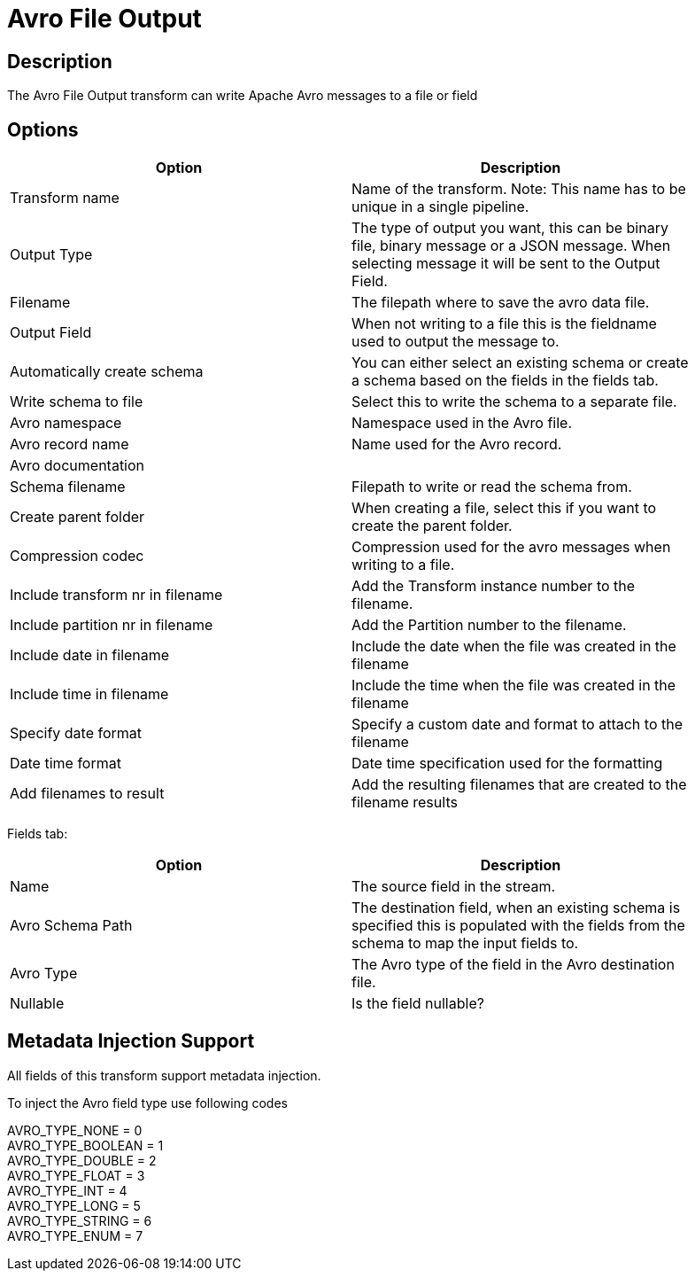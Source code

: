 ////
Licensed to the Apache Software Foundation (ASF) under one
or more contributor license agreements.  See the NOTICE file
distributed with this work for additional information
regarding copyright ownership.  The ASF licenses this file
to you under the Apache License, Version 2.0 (the
"License"); you may not use this file except in compliance
with the License.  You may obtain a copy of the License at
  http://www.apache.org/licenses/LICENSE-2.0
Unless required by applicable law or agreed to in writing,
software distributed under the License is distributed on an
"AS IS" BASIS, WITHOUT WARRANTIES OR CONDITIONS OF ANY
KIND, either express or implied.  See the License for the
specific language governing permissions and limitations
under the License.
////
:documentationPath: /pipeline/transforms/
:language: en_US
:description: The Avro File Output transform can write Apache Avro messages to a file or field

= Avro File Output

== Description

The Avro File Output transform can write Apache Avro messages to a file or field

== Options

[width="90%",options="header"]
|===

|Option|Description

|Transform name
|Name of the transform.
Note: This name has to be unique in a single pipeline.

|Output Type
|The type of output you want, this can be binary file, binary message or a JSON message. When selecting message it will be sent to the Output Field.

|Filename
|The filepath where to save the avro data file.

|Output Field
|When not writing to a file this is the fieldname used to output the message to.

|Automatically create schema
|You can either select an existing schema or create a schema based on the fields in the fields tab.

|Write schema to file
|Select this to write the schema to a separate file.

|Avro namespace
|Namespace used in the Avro file.

|Avro record name
|Name used for the Avro record.

|Avro documentation
|

|Schema filename
|Filepath to write or read the schema from.

|Create parent folder
|When creating a file, select this if you want to create the parent folder.

|Compression codec
|Compression used for the avro messages when writing to a file.

|Include transform nr in filename
|Add the Transform instance number to the filename.

|Include partition nr in filename
|Add the Partition number to the filename.

|Include date in filename
|Include the date when the file was created in the filename

|Include time in filename
|Include the time when the file was created in the filename

|Specify date format
|Specify a custom date and format to attach to the filename

|Date time format
|Date time specification used for the formatting

|Add filenames to result
|Add the resulting filenames that are created to the filename results

|===

Fields tab:

[width="90%",options="header"]
|===
|Option|Description

|Name
|The source field in the stream.

|Avro Schema Path
|The destination field, when an existing schema is specified this is populated with the fields from the schema to map the input fields to.

|Avro Type
|The Avro type of the field in the Avro destination file.

|Nullable
|Is the field nullable?

|===
== Metadata Injection Support

All fields of this transform support metadata injection.

To inject the Avro field type use following codes

AVRO_TYPE_NONE = 0 +
AVRO_TYPE_BOOLEAN = 1 +
AVRO_TYPE_DOUBLE = 2 +
AVRO_TYPE_FLOAT = 3 +
AVRO_TYPE_INT = 4 +
AVRO_TYPE_LONG = 5 +
AVRO_TYPE_STRING = 6 +
AVRO_TYPE_ENUM = 7
